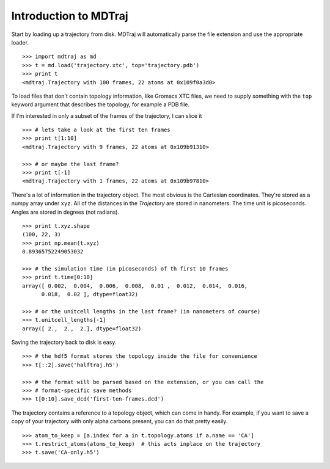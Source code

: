 Introduction to MDTraj
----------------------

Start by loading up a trajectory from disk. MDTraj will automatically parse the file extension and use the appropriate loader. ::

  >>> import mdtraj as md
  >>> t = md.load('trajectory.xtc', top='trajectory.pdb')
  >>> print t
  <mdtraj.Trajectory with 100 frames, 22 atoms at 0x109f0a3d0>

To load files that don't contain topology information, like Gromacs XTC files,
we need to supply something with the ``top`` keyword argument that describes 
the topology, for example a PDB file.

If I'm interested in only a subset of the frames of the trajectory, I can slice it ::
  
  >>> # lets take a look at the first ten frames
  >>> print t[1:10]
  <mdtraj.Trajectory with 9 frames, 22 atoms at 0x109b91310>
  
  >>> # or maybe the last frame?
  >>> print t[-1]
  <mdtraj.Trajectory with 1 frames, 22 atoms at 0x109b97810>

There's a lot of information in the trajectory object. The most obvious is the
Cartesian coordinates. They're stored as a numpy array under ``xyz``. All of
the distances in the `Trajectory` are stored in nanometers. The time unit
is picoseconds. Angles are stored in degrees (not radians). ::

  >>> print t.xyz.shape
  (100, 22, 3)
  >>> print np.mean(t.xyz)
  0.89365752249053032

  >>> # the simulation time (in picoseconds) of th first 10 frames
  >>> print t.time[0:10]
  array([ 0.002,  0.004,  0.006,  0.008,  0.01 ,  0.012,  0.014,  0.016,
        0.018,  0.02 ], dtype=float32)
  
  >>> # or the unitcell lengths in the last frame? (in nanometers of course)
  >>> t.unitcell_lengths[-1]
  array([ 2.,  2.,  2.], dtype=float32)
  

Saving the trajectory back to disk is easy. ::

  >>> # the hdf5 format stores the topology inside the file for convenience
  >>> t[::2].save('halftraj.h5')
  
  >>> # the format will be parsed based on the extension, or you can call the
  >>> # format-specific save methods
  >>> t[0:10].save_dcd('first-ten-frames.dcd')


The trajectory contains a reference to a topology object, which can come in handy. For example, if you want to save a copy of your trajectory with
only alpha carbons present, you can do that pretty easily. ::

  >>> atom_to_keep = [a.index for a in t.topology.atoms if a.name == 'CA']
  >>> t.restrict_atoms(atoms_to_keep)  # this acts inplace on the trajectory
  >>> t.save('CA-only.h5')

